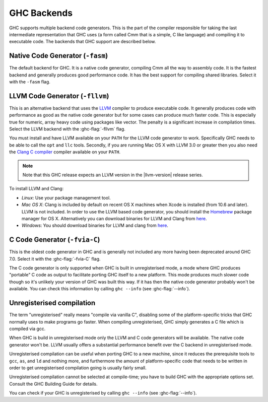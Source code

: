 .. _code-generators:

GHC Backends
============

.. index::
   single: GHC backends
   single: GHC code generators

GHC supports multiple backend code generators. This is the part of the
compiler responsible for taking the last intermediate representation
that GHC uses (a form called Cmm that is a simple, C like language) and
compiling it to executable code. The backends that GHC support are
described below.

.. _native-code-gen:

Native Code Generator (``-fasm``)
---------------------------------

.. index::
   single: native code generator

The default backend for GHC. It is a native code generator, compiling
Cmm all the way to assembly code. It is the fastest backend and
generally produces good performance code. It has the best support for
compiling shared libraries. Select it with the ``-fasm`` flag.

.. _llvm-code-gen:

LLVM Code Generator (``-fllvm``)
--------------------------------

.. index::
   single: LLVM code generator

This is an alternative backend that uses the `LLVM <http://llvm.org>`__
compiler to produce executable code. It generally produces code with
performance as good as the native code generator but for some cases can
produce much faster code. This is especially true for numeric, array
heavy code using packages like vector. The penalty is a significant
increase in compilation times. Select the LLVM backend with the
:ghc-flag:`-fllvm` flag.

You must install and have LLVM available on your ``PATH`` for the LLVM code
generator to work. Specifically GHC needs to be able to call the ``opt``
and ``llc`` tools. Secondly, if you are running Mac OS X with LLVM 3.0
or greater then you also need the `Clang C
compiler <http://clang.llvm.org>`__ compiler available on your ``PATH``.

.. note::

    Note that this GHC release expects an LLVM version in the |llvm-version|
    release series.

To install LLVM and Clang:

-  *Linux*: Use your package management tool.

-  *Mac OS X*: Clang is included by default on recent OS X machines when
   Xcode is installed (from 10.6 and later). LLVM is not included.
   In order to use the LLVM based code generator, you should install the
   `Homebrew <http://mxcl.github.com/homebrew/>`__ package manager for
   OS X. Alternatively you can download binaries for LLVM and Clang from
   `here <http://llvm.org/releases/download.html>`__.

-  *Windows*: You should download binaries for LLVM and clang from
   `here <http://llvm.org/releases/download.html>`__.

.. _c-code-gen:

C Code Generator (``-fvia-C``)
------------------------------

.. index::
   single: C code generator
   single: -fvia-C

.. ghc-flag:: -fvia-C
    :shortdesc: use the C code generator
    :type: dynamic
    :category: warnings

    Use the C code generator. Only supposed in unregisterised GHC builds.

This is the oldest code generator in GHC and is generally not included
any more having been deprecated around GHC 7.0. Select it with the
:ghc-flag:`-fvia-C` flag.

The C code generator is only supported when GHC is built in
unregisterised mode, a mode where GHC produces "portable" C code as
output to facilitate porting GHC itself to a new platform. This mode
produces much slower code though so it's unlikely your version of GHC
was built this way. If it has then the native code generator probably
won't be available. You can check this information by calling
``ghc --info`` (see :ghc-flag:`--info`).

.. _unreg:

Unregisterised compilation
--------------------------

.. index::
   single: unregisterised compilation

The term "unregisterised" really means "compile via vanilla C",
disabling some of the platform-specific tricks that GHC normally uses to
make programs go faster. When compiling unregisterised, GHC simply
generates a C file which is compiled via gcc.

When GHC is build in unregisterised mode only the LLVM and C code
generators will be available. The native code generator won't be. LLVM
usually offers a substantial performance benefit over the C backend in
unregisterised mode.

Unregisterised compilation can be useful when porting GHC to a new
machine, since it reduces the prerequisite tools to ``gcc``, ``as``, and
``ld`` and nothing more, and furthermore the amount of platform-specific
code that needs to be written in order to get unregisterised compilation
going is usually fairly small.

Unregisterised compilation cannot be selected at compile-time; you have
to build GHC with the appropriate options set. Consult the GHC Building
Guide for details.

You can check if your GHC is unregisterised by calling
``ghc --info`` (see :ghc-flag:`--info`).
